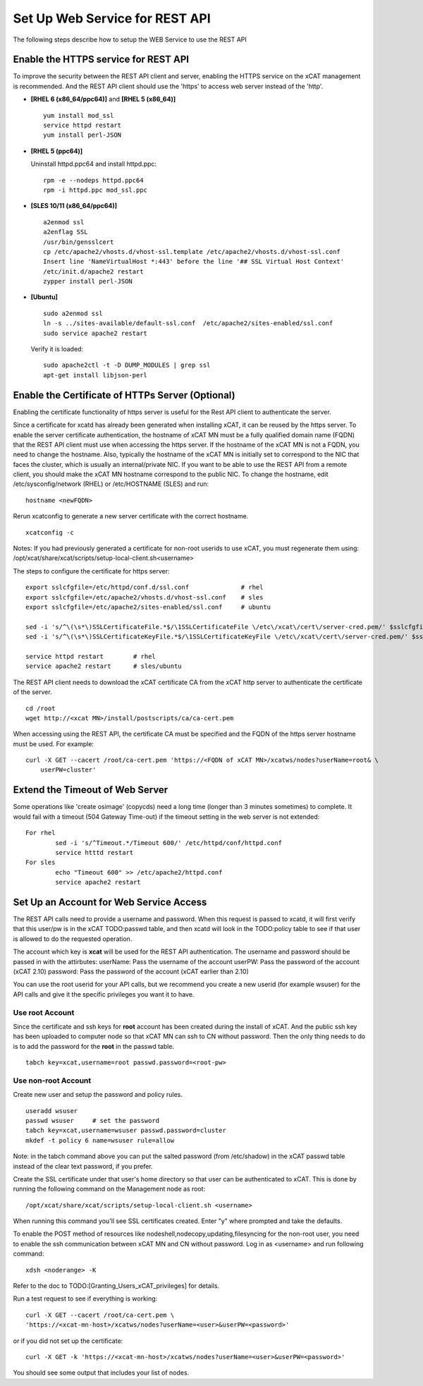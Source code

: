 Set Up Web Service for REST API
===============================

The following steps describe how to setup the WEB Service to use the REST API

Enable the HTTPS service for REST API
-------------------------------------

To improve the security between the REST API client and server, enabling the HTTPS service on the xCAT management is recommended. And the REST API client should use the 'https' to access web server instead of the 'http'. 

* **[RHEL 6 (x86_64/ppc64)]** and **[RHEL 5 (x86_64)]** ::

		yum install mod_ssl
		service httpd restart
		yum install perl-JSON

* **[RHEL 5 (ppc64)]**

  Uninstall httpd.ppc64 and install httpd.ppc: ::

		rpm -e --nodeps httpd.ppc64 
		rpm -i httpd.ppc mod_ssl.ppc

* **[SLES 10/11 (x86_64/ppc64)]** ::

		a2enmod ssl
		a2enflag SSL
		/usr/bin/gensslcert
		cp /etc/apache2/vhosts.d/vhost-ssl.template /etc/apache2/vhosts.d/vhost-ssl.conf
		Insert line 'NameVirtualHost *:443' before the line '## SSL Virtual Host Context'
		/etc/init.d/apache2 restart
		zypper install perl-JSON

* **[Ubuntu]** ::

		sudo a2enmod ssl
		ln -s ../sites-available/default-ssl.conf  /etc/apache2/sites-enabled/ssl.conf
		sudo service apache2 restart

  Verify it is loaded: ::

		sudo apache2ctl -t -D DUMP_MODULES | grep ssl
		apt-get install libjson-perl

Enable the Certificate of HTTPs Server (Optional)
-------------------------------------------------

Enabling the certificate functionality of https server is useful for the Rest API client to authenticate the server. 

Since a certificate for xcatd has already been generated when installing xCAT, it can be reused by the https server. To enable the server certificate authentication, the hostname of xCAT MN must be a fully qualified domain name (FQDN) that the REST API client must use when accessing the https server. If the hostname of the xCAT MN is not a FQDN, you need to change the hostname. Also, typically the hostname of the xCAT MN is initially set to correspond to the NIC that faces the cluster, which is usually an internal/private NIC. If you want to be able to use the REST API from a remote client, you should make the xCAT MN hostname correspond to the public NIC. To change the hostname, edit /etc/sysconfig/network (RHEL) or /etc/HOSTNAME (SLES) and run: :: 

    hostname <newFQDN>

Rerun xcatconfig to generate a new server certificate with the correct hostname. ::

    xcatconfig -c

Notes: If you had previously generated a certificate for non-root userids to use xCAT, you must regenerate them using: /opt/xcat/share/xcat/scripts/setup-local-client.sh<username>

The steps to configure the certificate for https server: ::

		export sslcfgfile=/etc/httpd/conf.d/ssl.conf              # rhel
		export sslcfgfile=/etc/apache2/vhosts.d/vhost-ssl.conf    # sles
		export sslcfgfile=/etc/apache2/sites-enabled/ssl.conf     # ubuntu
	
		sed -i 's/^\(\s*\)SSLCertificateFile.*$/\1SSLCertificateFile \/etc\/xcat\/cert\/server-cred.pem/' $sslcfgfile
		sed -i 's/^\(\s*\)SSLCertificateKeyFile.*$/\1SSLCertificateKeyFile \/etc\/xcat\/cert\/server-cred.pem/' $sslcfgfile

		service httpd restart        # rhel
		service apache2 restart      # sles/ubuntu

The REST API client needs to download the xCAT certificate CA from the xCAT http server to authenticate the certificate of the server. ::

	cd /root
	wget http://<xcat MN>/install/postscripts/ca/ca-cert.pem

When accessing using the REST API, the certificate CA must be specified and the FQDN of the https server hostname must be used. For example: ::

  curl -X GET --cacert /root/ca-cert.pem 'https://<FQDN of xCAT MN>/xcatws/nodes?userName=root& \
      userPW=cluster'

Extend the Timeout of Web Server
--------------------------------

Some operations like 'create osimage' (copycds) need a long time (longer than 3 minutes sometimes) to complete. It would fail with a timeout (504 Gateway Time-out) if the timeout setting in the web server is not extended: ::

	For rhel
		sed -i 's/^Timeout.*/Timeout 600/' /etc/httpd/conf/httpd.conf
		service htttd restart
	For sles
		echo "Timeout 600" >> /etc/apache2/httpd.conf
		service apache2 restart
		
Set Up an Account for Web Service Access
----------------------------------------

The REST API calls need to provide a username and password. When this request is passed to xcatd, it will first verify that this user/pw is in the xCAT TODO:passwd table, and then xcatd will look in the TODO:policy table to see if that user is allowed to do the requested operation.

The account which key is **xcat** will be used for the REST API authentication. The username and password should be passed in with the attirbutes:
userName: Pass the username of the account
userPW: Pass the password of the account (xCAT 2.10)
password: Pass the password of the account (xCAT earlier than 2.10)

You can use the root userid for your API calls, but we recommend you create a new userid (for example wsuser) for the API calls and give it the specific privileges you want it to have.

Use root Account
~~~~~~~~~~~~~~~~

Since the certificate and ssh keys for **root** account has been created during the install of xCAT. And the public ssh key has been uploaded to computer node so that xCAT MN can ssh to CN without password. Then the only thing needs to do is to add the password for the **root** in the passwd table. ::

		tabch key=xcat,username=root passwd.password=<root-pw>
	
Use non-root Account
~~~~~~~~~~~~~~~~~~~~

Create new user and setup the password and policy rules. ::

		useradd wsuser
		passwd wsuser     # set the password
		tabch key=xcat,username=wsuser passwd.password=cluster
		mkdef -t policy 6 name=wsuser rule=allow

Note: in the tabch command above you can put the salted password (from /etc/shadow) in the xCAT passwd table instead of the clear text password, if you prefer. 

Create the SSL certificate under that user's home directory so that user can be authenticated to xCAT. This is done by running the following command on the Management node as root: ::

		/opt/xcat/share/xcat/scripts/setup-local-client.sh <username>

When running this command you'll see SSL certificates created. Enter "y" where prompted and take the defaults. 

To enable the POST method of resources like nodeshell,nodecopy,updating,filesyncing for the non-root user, you need to enable the ssh communication between xCAT MN and CN without password. Log in as <username> and run following command: ::

		xdsh <noderange> -K

Refer to the doc to TODO:[Granting_Users_xCAT_privileges] for details. 

Run a test request to see if everything is working: ::

		curl -X GET --cacert /root/ca-cert.pem \
		'https://<xcat-mn-host>/xcatws/nodes?userName=<user>&userPW=<password>'

or if you did not set up the certificate: ::

		curl -X GET -k 'https://<xcat-mn-host>/xcatws/nodes?userName=<user>&userPW=<password>'

You should see some output that includes your list of nodes. 
